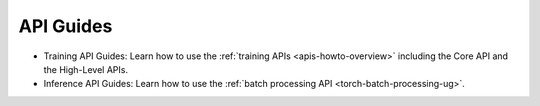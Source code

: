 .. _api-guides-index:

############
 API Guides
############

.. meta::
   :description: Visit the Training API guides and the Inference API guides.

-  Training API Guides: Learn how to use the :ref:`training APIs <apis-howto-overview>` including
   the Core API and the High-Level APIs.
-  Inference API Guides: Learn how to use the :ref:`batch processing API
   <torch-batch-processing-ug>`.

.. container:: child-articles

   .. toctree::
      :glob:
      :maxdepth: 2

      ./*
      ./*/_index
